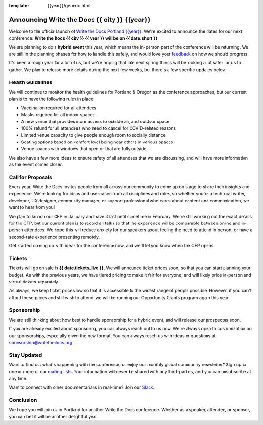 :template: {{year}}/generic.html

.. post:: Dec 15, 2022
   :tags: {{shortcode}}-{{year}}, website, tickets

Announcing Write the Docs {{ city }} {{year}}
===========================================

Welcome to the official launch of `Write the Docs Portland {{year}} <https://www.writethedocs.org/conf/portland/{{year}}/>`_.
We're excited to announce the dates for our next conference:
**Write the Docs {{ city }} {{ year }} will be on {{ date.short }}**

We are planning to do a **hybrid event** this year,
which means the in-person part of the conference will be returning.
We are still in the planning phases for how to handle this safely,
and would love your `feedback <mailto:portland@writethedocs.org>`_ on how we should progress.

.. TODO: Add link to survey?

It's been a rough year for a lot of us,
but we're hoping that late next spring things will be looking a lot safer for us to gather.
We plan to release more details during the next few weeks,
but there's a few specific updates below.

Health Guidelines
-----------------

We will continue to monitor the health guidelines for Portland & Oregon as the conference approaches,
but our current plan is to have the following rules in place:

* Vaccination required for all attendees
* Masks required for all indoor spaces
* A new venue that provides more access to outside air, and outdoor space
* 100% refund for all attendees who need to cancel for COVID-related reasons
* Limited venue capacity to give people enough room to socially distance
* Seating options based on comfort level being near others in various spaces
* Venue spaces with windows that open or that are fully outside

We also have a few more ideas to ensure safety of all attendees that we are discussing,
and will have more information as the event comes closer.

Call for Proposals
------------------

Every year, Write the Docs invites people from all across our community to come up on stage to share their insights and experience.
We're looking for ideas and use-cases from all disciplines and roles, so whether you're a technical writer, developer, UX designer, community manager, or support professional who cares about content and communication, we want to hear from you!

We plan to launch our CFP in January and have it last until sometime in February.
We're still working out the exact details for the CFP,
but our current plan is to record all talks so that the experience will be comparable between online and in-person attendees.
We hope this will reduce anxiety for our speakers about feeling the need to attend in person,
or have a second-rate experience presenting remotely.

Get started coming up with ideas for the conference now,
and we'll let you know when the CFP opens.

Tickets
-------

Tickets will go on sale in **{{ date.tickets_live }}**.
We will announce ticket prices soon,
so that you can start planning your budget.
As with the previous years, we have tiered pricing to make it fair for everyone,
and will likely price in-person and virtual tickets separately.

As always, we keep ticket prices low so that it is accessible to the widest range of people possible.
However, if you can't afford these prices and still wish to attend,
we will be running our Opportunity Grants program again this year.

Sponsorship
-----------

We are still thinking about how best to handle sponsorship for a hybrid event,
and will release our prospectus soon.

If you are already excited about sponsoring,
you can always reach out to us now.
We're always open to customization on our sponsorships, especially given the new format.
You can always reach us with ideas or questions at sponsorship@writethedocs.org.

Stay Updated
------------

Want to find out what's happening with the conference, or enjoy our monthly global community newsletter?
Sign up to one or more of our `mailing lists <http://eepurl.com/cdWqc5>`_. Your information will never be shared with any third-parties, and you can unsubscribe at any time.

Want to connect with other documentarians in real-time? Join our `Slack <https://www.writethedocs.org/slack/>`_.

Conclusion
----------

We hope you will join us in Portland for another Write the Docs conference.
Whether as a speaker, attendee, or sponsor, you can bet it will be another delightful year.
